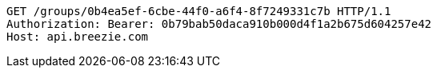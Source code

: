 [source,http,options="nowrap"]
----
GET /groups/0b4ea5ef-6cbe-44f0-a6f4-8f7249331c7b HTTP/1.1
Authorization: Bearer: 0b79bab50daca910b000d4f1a2b675d604257e42
Host: api.breezie.com

----